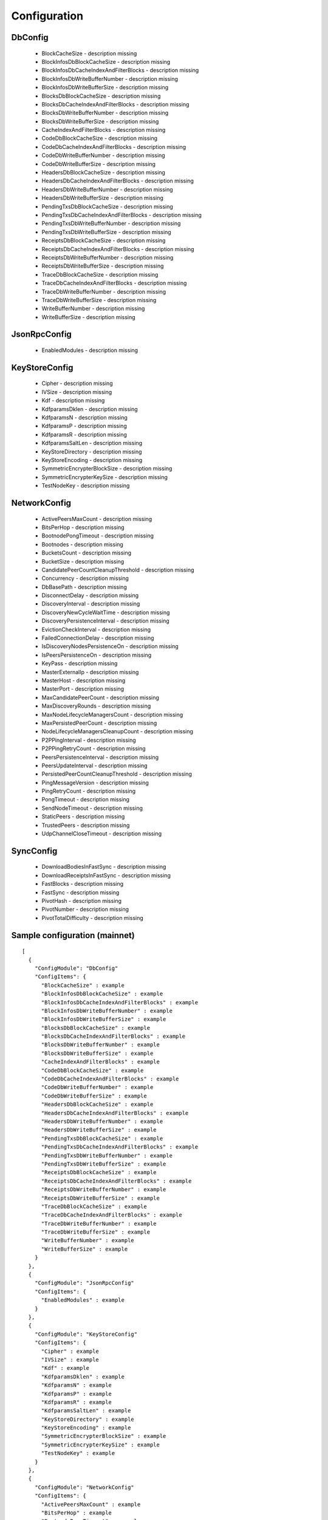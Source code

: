 Configuration
*************

DbConfig
^^^^^^^^

 - BlockCacheSize - description missing

 - BlockInfosDbBlockCacheSize - description missing

 - BlockInfosDbCacheIndexAndFilterBlocks - description missing

 - BlockInfosDbWriteBufferNumber - description missing

 - BlockInfosDbWriteBufferSize - description missing

 - BlocksDbBlockCacheSize - description missing

 - BlocksDbCacheIndexAndFilterBlocks - description missing

 - BlocksDbWriteBufferNumber - description missing

 - BlocksDbWriteBufferSize - description missing

 - CacheIndexAndFilterBlocks - description missing

 - CodeDbBlockCacheSize - description missing

 - CodeDbCacheIndexAndFilterBlocks - description missing

 - CodeDbWriteBufferNumber - description missing

 - CodeDbWriteBufferSize - description missing

 - HeadersDbBlockCacheSize - description missing

 - HeadersDbCacheIndexAndFilterBlocks - description missing

 - HeadersDbWriteBufferNumber - description missing

 - HeadersDbWriteBufferSize - description missing

 - PendingTxsDbBlockCacheSize - description missing

 - PendingTxsDbCacheIndexAndFilterBlocks - description missing

 - PendingTxsDbWriteBufferNumber - description missing

 - PendingTxsDbWriteBufferSize - description missing

 - ReceiptsDbBlockCacheSize - description missing

 - ReceiptsDbCacheIndexAndFilterBlocks - description missing

 - ReceiptsDbWriteBufferNumber - description missing

 - ReceiptsDbWriteBufferSize - description missing

 - TraceDbBlockCacheSize - description missing

 - TraceDbCacheIndexAndFilterBlocks - description missing

 - TraceDbWriteBufferNumber - description missing

 - TraceDbWriteBufferSize - description missing

 - WriteBufferNumber - description missing

 - WriteBufferSize - description missing

JsonRpcConfig
^^^^^^^^^^^^^

 - EnabledModules - description missing

KeyStoreConfig
^^^^^^^^^^^^^^

 - Cipher - description missing

 - IVSize - description missing

 - Kdf - description missing

 - KdfparamsDklen - description missing

 - KdfparamsN - description missing

 - KdfparamsP - description missing

 - KdfparamsR - description missing

 - KdfparamsSaltLen - description missing

 - KeyStoreDirectory - description missing

 - KeyStoreEncoding - description missing

 - SymmetricEncrypterBlockSize - description missing

 - SymmetricEncrypterKeySize - description missing

 - TestNodeKey - description missing

NetworkConfig
^^^^^^^^^^^^^

 - ActivePeersMaxCount - description missing

 - BitsPerHop - description missing

 - BootnodePongTimeout - description missing

 - Bootnodes - description missing

 - BucketsCount - description missing

 - BucketSize - description missing

 - CandidatePeerCountCleanupThreshold - description missing

 - Concurrency - description missing

 - DbBasePath - description missing

 - DisconnectDelay - description missing

 - DiscoveryInterval - description missing

 - DiscoveryNewCycleWaitTime - description missing

 - DiscoveryPersistenceInterval - description missing

 - EvictionCheckInterval - description missing

 - FailedConnectionDelay - description missing

 - IsDiscoveryNodesPersistenceOn - description missing

 - IsPeersPersistenceOn - description missing

 - KeyPass - description missing

 - MasterExternalIp - description missing

 - MasterHost - description missing

 - MasterPort - description missing

 - MaxCandidatePeerCount - description missing

 - MaxDiscoveryRounds - description missing

 - MaxNodeLifecycleManagersCount - description missing

 - MaxPersistedPeerCount - description missing

 - NodeLifecycleManagersCleanupCount - description missing

 - P2PPingInterval - description missing

 - P2PPingRetryCount - description missing

 - PeersPersistenceInterval - description missing

 - PeersUpdateInterval - description missing

 - PersistedPeerCountCleanupThreshold - description missing

 - PingMessageVersion - description missing

 - PingRetryCount - description missing

 - PongTimeout - description missing

 - SendNodeTimeout - description missing

 - StaticPeers - description missing

 - TrustedPeers - description missing

 - UdpChannelCloseTimeout - description missing

SyncConfig
^^^^^^^^^^

 - DownloadBodiesInFastSync - description missing

 - DownloadReceiptsInFastSync - description missing

 - FastBlocks - description missing

 - FastSync - description missing

 - PivotHash - description missing

 - PivotNumber - description missing

 - PivotTotalDifficulty - description missing

Sample configuration (mainnet)
^^^^^^^^^^^^^^^^^^^^^^^^^^^^^^

::

    [
      {
        "ConfigModule": "DbConfig"
        "ConfigItems": {
          "BlockCacheSize" : example
          "BlockInfosDbBlockCacheSize" : example
          "BlockInfosDbCacheIndexAndFilterBlocks" : example
          "BlockInfosDbWriteBufferNumber" : example
          "BlockInfosDbWriteBufferSize" : example
          "BlocksDbBlockCacheSize" : example
          "BlocksDbCacheIndexAndFilterBlocks" : example
          "BlocksDbWriteBufferNumber" : example
          "BlocksDbWriteBufferSize" : example
          "CacheIndexAndFilterBlocks" : example
          "CodeDbBlockCacheSize" : example
          "CodeDbCacheIndexAndFilterBlocks" : example
          "CodeDbWriteBufferNumber" : example
          "CodeDbWriteBufferSize" : example
          "HeadersDbBlockCacheSize" : example
          "HeadersDbCacheIndexAndFilterBlocks" : example
          "HeadersDbWriteBufferNumber" : example
          "HeadersDbWriteBufferSize" : example
          "PendingTxsDbBlockCacheSize" : example
          "PendingTxsDbCacheIndexAndFilterBlocks" : example
          "PendingTxsDbWriteBufferNumber" : example
          "PendingTxsDbWriteBufferSize" : example
          "ReceiptsDbBlockCacheSize" : example
          "ReceiptsDbCacheIndexAndFilterBlocks" : example
          "ReceiptsDbWriteBufferNumber" : example
          "ReceiptsDbWriteBufferSize" : example
          "TraceDbBlockCacheSize" : example
          "TraceDbCacheIndexAndFilterBlocks" : example
          "TraceDbWriteBufferNumber" : example
          "TraceDbWriteBufferSize" : example
          "WriteBufferNumber" : example
          "WriteBufferSize" : example
        }
      },
      {
        "ConfigModule": "JsonRpcConfig"
        "ConfigItems": {
          "EnabledModules" : example
        }
      },
      {
        "ConfigModule": "KeyStoreConfig"
        "ConfigItems": {
          "Cipher" : example
          "IVSize" : example
          "Kdf" : example
          "KdfparamsDklen" : example
          "KdfparamsN" : example
          "KdfparamsP" : example
          "KdfparamsR" : example
          "KdfparamsSaltLen" : example
          "KeyStoreDirectory" : example
          "KeyStoreEncoding" : example
          "SymmetricEncrypterBlockSize" : example
          "SymmetricEncrypterKeySize" : example
          "TestNodeKey" : example
        }
      },
      {
        "ConfigModule": "NetworkConfig"
        "ConfigItems": {
          "ActivePeersMaxCount" : example
          "BitsPerHop" : example
          "BootnodePongTimeout" : example
          "Bootnodes" : example
          "BucketsCount" : example
          "BucketSize" : example
          "CandidatePeerCountCleanupThreshold" : example
          "Concurrency" : example
          "DbBasePath" : example
          "DisconnectDelay" : example
          "DiscoveryInterval" : example
          "DiscoveryNewCycleWaitTime" : example
          "DiscoveryPersistenceInterval" : example
          "EvictionCheckInterval" : example
          "FailedConnectionDelay" : example
          "IsDiscoveryNodesPersistenceOn" : example
          "IsPeersPersistenceOn" : example
          "KeyPass" : example
          "MasterExternalIp" : example
          "MasterHost" : example
          "MasterPort" : example
          "MaxCandidatePeerCount" : example
          "MaxDiscoveryRounds" : example
          "MaxNodeLifecycleManagersCount" : example
          "MaxPersistedPeerCount" : example
          "NodeLifecycleManagersCleanupCount" : example
          "P2PPingInterval" : example
          "P2PPingRetryCount" : example
          "PeersPersistenceInterval" : example
          "PeersUpdateInterval" : example
          "PersistedPeerCountCleanupThreshold" : example
          "PingMessageVersion" : example
          "PingRetryCount" : example
          "PongTimeout" : example
          "SendNodeTimeout" : example
          "StaticPeers" : example
          "TrustedPeers" : example
          "UdpChannelCloseTimeout" : example
        }
      },
      {
        "ConfigModule": "SyncConfig"
        "ConfigItems": {
          "DownloadBodiesInFastSync" : example
          "DownloadReceiptsInFastSync" : example
          "FastBlocks" : example
          "FastSync" : example
          "PivotHash" : example
          "PivotNumber" : example
          "PivotTotalDifficulty" : example
        }
      },
    ]

